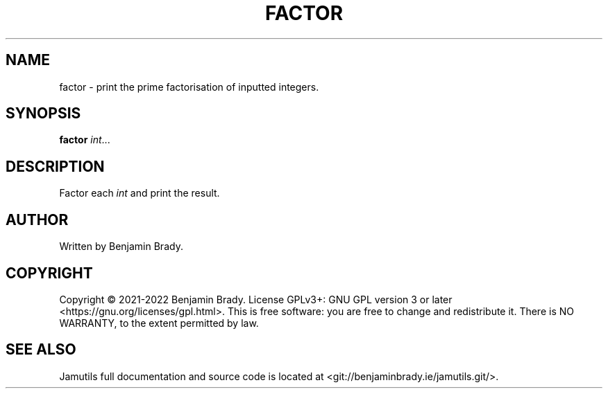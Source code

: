 .TH FACTOR 1 "March 2022" Jamutils-JAMUTILS_VERSION
.SH NAME
factor \- print the prime factorisation of inputted integers.
.SH SYNOPSIS
.B factor
.IR int ...
.SH DESCRIPTION
Factor each
.I int
and print the result.
.SH AUTHOR
Written by Benjamin Brady.
.SH COPYRIGHT
Copyright \(co 2021\-2022 Benjamin Brady. License GPLv3+: GNU GPL version 3 or
later <https://gnu.org/licenses/gpl.html>. This is free software: you are free
to change and redistribute it. There is NO WARRANTY, to the extent permitted by
law.
.SH SEE ALSO
Jamutils full documentation and source code is located at
<git://benjaminbrady.ie/jamutils.git/>.
